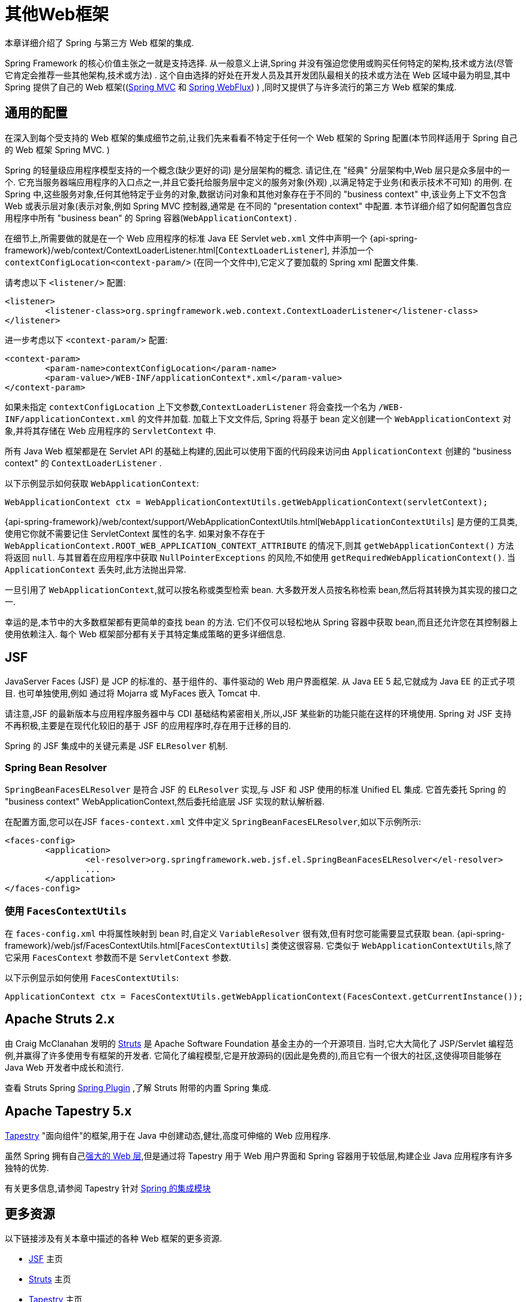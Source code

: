 [[web-integration]]
= 其他Web框架

本章详细介绍了 Spring 与第三方 Web 框架的集成.

Spring Framework 的核心价值主张之一就是支持选择.  从一般意义上讲,Spring 并没有强迫您使用或购买任何特定的架构,技术或方法(尽管它肯定会推荐一些其他架构,技术或方法) .
这个自由选择的好处在开发人员及其开发团队最相关的技术或方法在 Web 区域中最为明显,其中 Spring 提供了自己的 Web 框架((<<mvc, Spring MVC>> 和 <<webflux.adoc#webflux, Spring WebFlux>>) ) ,同时又提供了与许多流行的第三方 Web 框架的集成.

[[web-integration-common]]
== 通用的配置

在深入到每个受支持的 Web 框架的集成细节之前,让我们先来看看不特定于任何一个 Web 框架的 Spring 配置(本节同样适用于 Spring 自己的 Web 框架 Spring MVC. )

Spring 的轻量级应用程序模型支持的一个概念(缺少更好的词) 是分层架构的概念. 请记住,在 "经典" 分层架构中,Web 层只是众多层中的一个.  它充当服务器端应用程序的入口点之一,并且它委托给服务层中定义的服务对象(外观) ,以满足特定于业务(和表示技术不可知) 的用例.
在 Spring 中,这些服务对象,任何其他特定于业务的对象,数据访问对象和其他对象存在于不同的 "business context" 中,该业务上下文不包含 Web 或表示层对象(表示对象,例如 Spring MVC 控制器,通常是 在不同的 "presentation context" 中配置.  本节详细介绍了如何配置包含应用程序中所有 "business bean" 的 Spring 容器(`WebApplicationContext`) .

在细节上,所需要做的就是在一个 Web 应用程序的标准 Java EE Servlet `web.xml` 文件中声明一个 {api-spring-framework}/web/context/ContextLoaderListener.html[`ContextLoaderListener`], 并添加一个 `contextConfigLocation<context-param/>` (在同一个文件中),它定义了要加载的 Spring xml 配置文件集.

请考虑以下 `<listener/>` 配置:

[source,xml,indent=0,subs="verbatim,quotes"]
----
	<listener>
		<listener-class>org.springframework.web.context.ContextLoaderListener</listener-class>
	</listener>
----

进一步考虑以下 `<context-param/>` 配置:

[source,xml,indent=0,subs="verbatim,quotes"]
----
	<context-param>
		<param-name>contextConfigLocation</param-name>
		<param-value>/WEB-INF/applicationContext*.xml</param-value>
	</context-param>
----

如果未指定 `contextConfigLocation` 上下文参数,`ContextLoaderListener` 将会查找一个名为 `/WEB-INF/applicationContext.xml` 的文件并加载. 加载上下文文件后, Spring 将基于 bean 定义创建一个 `WebApplicationContext` 对象,并将其存储在 Web 应用程序的 `ServletContext` 中.

所有 Java Web 框架都是在 Servlet API 的基础上构建的,因此可以使用下面的代码段来访问由 `ApplicationContext` 创建的 "business context" 的 `ContextLoaderListener` .

以下示例显示如何获取 `WebApplicationContext`:

[source,java,indent=0,subs="verbatim,quotes"]
----
	WebApplicationContext ctx = WebApplicationContextUtils.getWebApplicationContext(servletContext);
----

{api-spring-framework}/web/context/support/WebApplicationContextUtils.html[`WebApplicationContextUtils`] 是方便的工具类,使用它你就不需要记住 ServletContext 属性的名字. 如果对象不存在于 `WebApplicationContext.ROOT_WEB_APPLICATION_CONTEXT_ATTRIBUTE` 的情况下,则其 `getWebApplicationContext()` 方法将返回 `null`.
与其冒着在应用程序中获取 `NullPointerExceptions` 的风险,不如使用 `getRequiredWebApplicationContext()`. 当 `ApplicationContext` 丢失时,此方法抛出异常.

一旦引用了 `WebApplicationContext`,就可以按名称或类型检索 bean.  大多数开发人员按名称检索 bean,然后将其转换为其实现的接口之一.

幸运的是,本节中的大多数框架都有更简单的查找 bean 的方法.  它们不仅可以轻松地从 Spring 容器中获取 bean,而且还允许您在其控制器上使用依赖注入.  每个 Web 框架部分都有关于其特定集成策略的更多详细信息.

[[jsf]]
== JSF

JavaServer Faces (JSF) 是 JCP 的标准的、基于组件的、事件驱动的 Web 用户界面框架. 从 Java EE 5 起,它就成为 Java EE 的正式子项目. 也可单独使用,例如 通过将 Mojarra 或 MyFaces 嵌入 Tomcat 中.

请注意,JSF 的最新版本与应用程序服务器中与 CDI 基础结构紧密相关,所以,JSF 某些新的功能只能在这样的环境使用.  Spring 对 JSF 支持不再积极,主要是在现代化较旧的基于 JSF 的应用程序时,存在用于迁移的目的.

Spring 的 JSF 集成中的关键元素是 JSF `ELResolver` 机制.

[[jsf-springbeanfaceselresolver]]
=== Spring Bean Resolver

`SpringBeanFacesELResolver` 是符合 JSF 的 `ELResolver` 实现,与 JSF 和 JSP 使用的标准 Unified EL 集成.  它首先委托 Spring 的 "business context" WebApplicationContext,然后委托给底层 JSF 实现的默认解析器.

在配置方面,您可以在JSF `faces-context.xml` 文件中定义 `SpringBeanFacesELResolver`,如以下示例所示:

[source,xml,indent=0,subs="verbatim,quotes"]
----
	<faces-config>
		<application>
			<el-resolver>org.springframework.web.jsf.el.SpringBeanFacesELResolver</el-resolver>
			...
		</application>
	</faces-config>
----



[[jsf-facescontextutils]]
=== 使用 `FacesContextUtils`

在 `faces-config.xml` 中将属性映射到 bean 时,自定义 `VariableResolver` 很有效,但有时您可能需要显式获取 bean. {api-spring-framework}/web/jsf/FacesContextUtils.html[`FacesContextUtils`] 类使这很容易.  它类似于 `WebApplicationContextUtils`,除了它采用 `FacesContext` 参数而不是 `ServletContext` 参数.

以下示例显示如何使用 `FacesContextUtils`:

[source,java,indent=0,subs="verbatim,quotes"]
----
	ApplicationContext ctx = FacesContextUtils.getWebApplicationContext(FacesContext.getCurrentInstance());
----

[[struts]]
== Apache Struts 2.x

由 Craig McClanahan 发明的 https://struts.apache.org[Struts]  是 Apache Software Foundation 基金主办的一个开源项目. 当时,它大大简化了 JSP/Servlet 编程范例,并赢得了许多使用专有框架的开发者.  它简化了编程模型,它是开放源码的(因此是免费的),而且它有一个很大的社区,这使得项目能够在 Java Web 开发者中成长和流行.

查看 Struts Spring https://struts.apache.org/release/2.3.x/docs/spring-plugin.html[Spring Plugin] ,了解 Struts 附带的内置 Spring 集成.

[[tapestry]]
== Apache Tapestry 5.x

https://tapestry.apache.org/[Tapestry] "面向组件"的框架,用于在 Java 中创建动态,健壮,高度可伸缩的 Web 应用程序.

虽然 Spring 拥有自己<<mvc, 强大的 Web 层>>,但是通过将 Tapestry 用于 Web 用户界面和 Spring 容器用于较低层,构建企业 Java 应用程序有许多独特的优势.

有关更多信息,请参阅 Tapestry 针对 https://tapestry.apache.org/integrating-with-spring-framework.html[Spring 的集成模块]


[[web-integration-resources]]
== 更多资源

以下链接涉及有关本章中描述的各种 Web 框架的更多资源.

*  https://www.oracle.com/technetwork/java/javaee/javaserverfaces-139869.html[JSF] 主页
*  https://struts.apache.org/[Struts] 主页
*  https://tapestry.apache.org/[Tapestry] 主页
